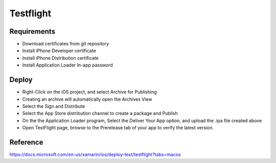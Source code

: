 Testflight
============

Requirements
-----------
- Download certificates from git repository
- Install iPhone Developer certificate
- Install iPhone Distribution certificate
- Install Application Loader In-app password

Deploy
-----------
- Right-Click on the iOS project, and select Archive for Publishing
- Creating an archive will automatically open the Archives View
- Select the Sign and Distribute
- Select the App Store distribution channel to create a package and Publish
- On the the Application Loader program, Select the Deliver Your App option, and upload the .ipa file created above
- Open TestFlight page, browse to the Prerelease tab of your app to verify the latest version.

Reference
-----------

https://docs.microsoft.com/en-us/xamarin/ios/deploy-test/testflight?tabs=macos